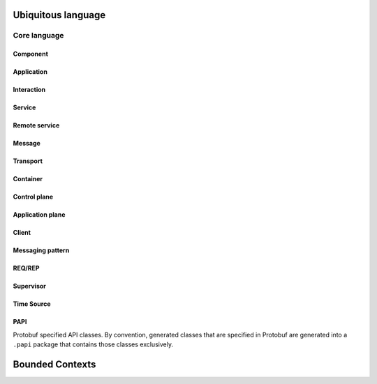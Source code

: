 Ubiquitous language
###################

Core language
*************

Component
=========

Application
===========

Interaction
===========

Service
=======

Remote service
==============

Message
=======

Transport
=========

Container
=========

Control plane
=============

Application plane
=================

Client
======

Messaging pattern
=================

REQ/REP
=======

Supervisor
==========

Time Source
===========

PAPI
====

Protobuf specified API classes. By convention, generated classes that are specified in Protobuf
are generated into a ``.papi`` package that contains those classes exclusively.

Bounded Contexts
################

